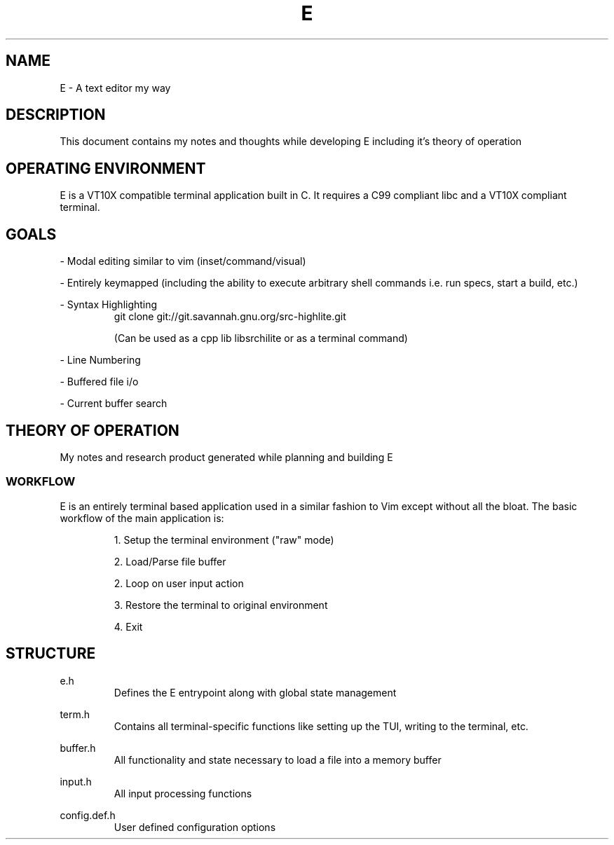 .TH E 1 e\-VERSION
.SH NAME
E \- A text editor my way
.SH DESCRIPTION
This document contains my notes and thoughts while developing E including it's theory of operation
.SH OPERATING ENVIRONMENT
E is a VT10X compatible terminal application built in C.  It requires a C99 compliant libc and a VT10X compliant terminal.
.SH GOALS

\- Modal editing similar to vim (inset/command/visual)

\- Entirely keymapped (including the ability to execute arbitrary shell commands i.e. run specs, start a build, etc.)

\- Syntax Highlighting
.RS
git clone git://git.savannah.gnu.org/src-highlite.git

(Can be used as a cpp lib libsrchilite or as a terminal command)
.RE

\- Line Numbering

\- Buffered file i/o

\- Current buffer search

.SH THEORY OF OPERATION
My notes and research product generated while planning and building E

.SS WORKFLOW

E is an entirely terminal based application used in a similar fashion to Vim except without all the bloat.
The basic workflow of the main application is:

.RS
1. Setup the terminal environment ("raw" mode)

2. Load/Parse file buffer

2. Loop on user input action

3. Restore the terminal to original environment

4. Exit
.RE

.SH STRUCTURE

.RB e.h
.RS
Defines the E entrypoint along with global state management
.RE

.RB term.h
.RS
Contains all terminal-specific functions like setting up the TUI, writing to the terminal, etc.
.RE

.RB buffer.h
.RS
All functionality and state necessary to load a file into a memory buffer
.RE

.RB input.h
.RS
All input processing functions
.RE

.RB config.def.h
.RS
User defined configuration options
.RE
